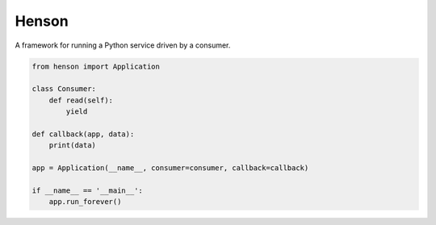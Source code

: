 ######
Henson
######

A framework for running a Python service driven by a consumer.

.. code::

    from henson import Application

    class Consumer:
        def read(self):
            yield

    def callback(app, data):
        print(data)

    app = Application(__name__, consumer=consumer, callback=callback)

    if __name__ == '__main__':
        app.run_forever()

